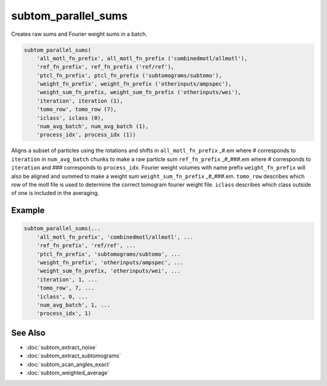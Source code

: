 ====================
subtom_parallel_sums
====================

Creates raw sums and Fourier weight sums in a batch.

.. code-block:: Matlab

    subtom_parallel_sums(
        'all_motl_fn_prefix', all_motl_fn_prefix ('combinedmotl/allmotl'),
        'ref_fn_prefix', ref_fn_prefix ('ref/ref'),
        'ptcl_fn_prefix', ptcl_fn_prefix ('subtomograms/subtomo'),
        'weight_fn_prefix', weight_fn_prefix ('otherinputs/ampspec'),
        'weight_sum_fn_prefix, weight_sum_fn_prefix ('otherinputs/wei'),
        'iteration', iteration (1),
        'tomo_row', tomo_row (7),
        'iclass', iclass (0),
        'num_avg_batch', num_avg_batch (1),
        'process_idx', process_idx (1))

Aligns a subset of particles using the rotations and shifts in
``all_motl_fn_prefix`` _#.em where # corresponds to ``iteration`` in
``num_avg_batch`` chunks to make a raw particle sum ``ref_fn_prefix`` _#_###.em
where # corresponds to ``iteration`` and ### corresponds to ``process_idx``.
Fourier weight volumes with name prefix ``weight_fn_prefix`` will also be
aligned and summed to make a weight sum ``weight_sum_fn_prefix`` _#_###.em.
``tomo_row`` describes which row of the motl file is used to determine the
correct tomogram fourier weight file. ``iclass`` describes which class outside
of one is included in the averaging. 

-------
Example
-------

.. code-block:: Matlab

    subtom_parallel_sums(...
        'all_motl_fn_prefix', 'combinedmotl/allmotl', ...
        'ref_fn_prefix', 'ref/ref', ...
        'ptcl_fn_prefix', 'subtomograms/subtomo', ...
        'weight_fn_prefix', 'otherinputs/ampspec', ...
        'weight_sum_fn_prefix, 'otherinputs/wei', ...
        'iteration', 1, ...
        'tomo_row', 7, ...
        'iclass', 0, ...
        'num_avg_batch', 1, ...
        'process_idx', 1)

--------
See Also
--------

* :doc:`subtom_extract_noise`
* :doc:`subtom_extract_subtomograms`
* :doc:`subtom_scan_angles_exact`
* :doc:`subtom_weighted_average`
